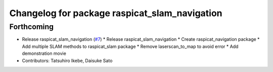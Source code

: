 ^^^^^^^^^^^^^^^^^^^^^^^^^^^^^^^^^^^^^^^^^^^^^^
Changelog for package raspicat_slam_navigation
^^^^^^^^^^^^^^^^^^^^^^^^^^^^^^^^^^^^^^^^^^^^^^

Forthcoming
-----------
* Release raspicat_slam_navigation (`#7 <https://github.com/rt-net/raspicat_slam_navigation_develop/issues/7>`_)
  * Release raspicat_slam_navigation
  * Create raspicat_navigation package
  * Add multiple SLAM methods to raspicat_slam package
  * Remove laserscan_to_map to avoid error
  * Add demonstration movie
* Contributors: Tatsuhiro Ikebe, Daisuke Sato

